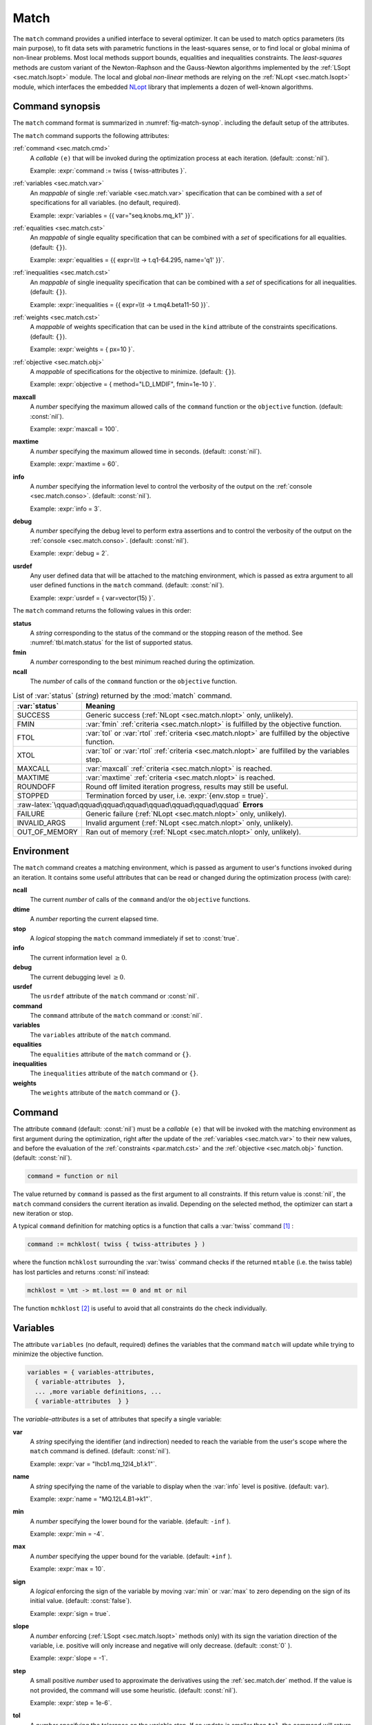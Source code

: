 .. role:: raw-latex(raw)
   :format: latex

Match
=====
.. _ch.cmd.match:

The :literal:`match` command provides a unified interface to several optimizer. It can be used to match optics parameters (its main purpose), to fit data sets with parametric functions in the least-squares sense, or to find local or global minima of non-linear problems. Most local methods support bounds, equalities and inequalities constraints. The *least-squares* methods are custom variant of the Newton-Raphson and the Gauss-Newton algorithms implemented by the :ref:`LSopt <sec.match.lsopt>` module. The local and global *non-linear* methods are relying on the :ref:`NLopt <sec.match.lsopt>` module, which interfaces the embedded `NLopt <https://nlopt.readthedocs.io/en/latest/>`_ library that implements a dozen of well-known algorithms.

Command synopsis
----------------
.. _sec.match.synop:


The :literal:`match` command format is summarized in :numref:`fig-match-synop`. including the default setup of the attributes.


.. code-block::
	:caption: Synopsis of the :literal:`match` command with default setup.
	:name: fig-match-synop

	status, fmin, ncall = match { 
		command		= function or nil, 
		variables 	= { variables-attributes, 
					{ variable-attributes }, 
					..., more variable definitions, ... 
					{ variable-attributes } }, 
		equalities 	= { constraints-attributes, 
					{ constraint-attributes }, 
					..., more equality definitions, ... 
					{ constraint-attributes } }, 
		inequalities 	= { constraints-attributes, 
					{ constraint-attributes }, 
					..., more inequality definitions,... 
					{ constraint-attributes } }, 
		weights 	= { weights-list }, 
		objective 	= {  objective-attributes }, 
		maxcall=nil,  	-- call limit 
		maxtime=nil,  	-- time limit 
		info=nil,  	-- information level (output on terminal) 
		debug=nil, 	-- debug information level (output on terminal) 
		usrdef=nil,  	-- user defined data attached to the environment 
	}


The :literal:`match` command supports the following attributes:

.. _match.attr:

:ref:`command <sec.match.cmd>`
	A *callable* :literal:`(e)` that will be invoked during the optimization process at each iteration. (default: :const:`nil`). 

	Example: :expr:`command := twiss { twiss-attributes }`.

:ref:`variables <sec.match.var>`
	An *mappable* of single :ref:`variable <sec.match.var>` specification that can be combined with a *set* of specifications for all variables. (no default, required). 

	Example: :expr:`variables = {{ var="seq.knobs.mq_k1" }}`.

:ref:`equalities <sec.match.cst>`
	An *mappable* of single equality specification that can be combined with a *set* of specifications for all equalities. (default: :literal:`{}`). 

	Example: :expr:`equalities = {{  expr=\\t -> t.q1-64.295, name='q1' }}`.

:ref:`inequalities <sec.match.cst>`
	An *mappable* of single inequality specification that can be combined with a *set* of specifications for all inequalities. (default: :literal:`{}`). 

	Example: :expr:`inequalities = {{  expr=\\t -> t.mq4.beta11-50 }}`.

:ref:`weights <sec.match.cst>`
	A *mappable* of weights specification that can be used in the :literal:`kind` attribute of the constraints specifications. (default: :literal:`{}`). 

	Example: :expr:`weights = { px=10 }`.

:ref:`objective <sec.match.obj>`
	A *mappable* of specifications for the objective to minimize. (default: :literal:`{}`). 

	Example: :expr:`objective = { method="LD_LMDIF", fmin=1e-10 }`.

**maxcall**
	A *number* specifying the maximum allowed calls of the :literal:`command` function or the :literal:`objective` function. (default: :const:`nil`).

	Example: :expr:`maxcall = 100`.

**maxtime**
	A *number* specifying the maximum allowed time in seconds. (default: :const:`nil`).

	Example: :expr:`maxtime = 60`.

**info**	
	A *number* specifying the information level to control the verbosity of the output on the :ref:`console <sec.match.conso>`. (default: :const:`nil`). 

 	Example: :expr:`info = 3`.

.. _match.debug:

**debug** 
	A *number* specifying the debug level to perform extra assertions and to control the verbosity of the output on the :ref:`console <sec.match.conso>`. (default: :const:`nil`). 

	Example: :expr:`debug = 2`.

**usrdef** 
	Any user defined data that will be attached to the matching environment, which is passed as extra argument to all user defined functions in the :literal:`match` command. (default: :const:`nil`). 

	Example: :expr:`usrdef = { var=vector(15) }`.


The :literal:`match` command returns the following values in this order:

**status**
	 A *string* corresponding to the status of the command or the stopping reason of the method. See :numref:`tbl.match.status` for the list of supported status.

**fmin**
	 A *number* corresponding to the best minimum reached during the optimization.

**ncall**
	 The *number* of calls of the :literal:`command` function or the :literal:`objective` function.

.. table:: List of :var:`status` (*string*) returned by the :mod:`match` command.
	:name: tbl.match.status
	:align: center
	
	+---------------+------------------------------------------------------------------------------------------------------+
	| :var:`status` | Meaning                                                                                              |
	+===============+======================================================================================================+
	| SUCCESS       | Generic success (:ref:`NLopt <sec.match.nlopt>` only, unlikely).                                     |
	+---------------+------------------------------------------------------------------------------------------------------+
	| FMIN          | :var:`fmin` :ref:`criteria <sec.match.nlopt>` is fulfilled by the objective function.                |
	+---------------+------------------------------------------------------------------------------------------------------+
	| FTOL          | :var:`tol` or :var:`rtol` :ref:`criteria <sec.match.nlopt>` are fulfilled by the objective function. |
	+---------------+------------------------------------------------------------------------------------------------------+
	| XTOL          | :var:`tol` or :var:`rtol` :ref:`criteria <sec.match.nlopt>` are fulfilled by the variables step.     |
	+---------------+------------------------------------------------------------------------------------------------------+
	| MAXCALL       | :var:`maxcall` :ref:`criteria <sec.match.nlopt>` is reached.                                         |
	+---------------+------------------------------------------------------------------------------------------------------+
	| MAXTIME       | :var:`maxtime` :ref:`criteria <sec.match.nlopt>` is reached.                                         |
	+---------------+------------------------------------------------------------------------------------------------------+
	| ROUNDOFF      | Round off limited iteration progress, results may still be useful.                                   |
	+---------------+------------------------------------------------------------------------------------------------------+
	| STOPPED       | Termination forced by user, i.e. :expr:`{env.stop = true}`\ .                                        |
	+---------------+------------------------------------------------------------------------------------------------------+
	|    :raw-latex:`\qquad\qquad\qquad\qquad\qquad\qquad\qquad\qquad`  **Errors**                                         |
	+---------------+------------------------------------------------------------------------------------------------------+
	| FAILURE       |   Generic failure (:ref:`NLopt <sec.match.nlopt>` only, unlikely).                                   |
	+---------------+------------------------------------------------------------------------------------------------------+
	| INVALID_ARGS  | Invalid argument (:ref:`NLopt <sec.match.nlopt>` only, unlikely).                                    |
	+---------------+------------------------------------------------------------------------------------------------------+
	| OUT_OF_MEMORY | Ran out of memory (:ref:`NLopt <sec.match.nlopt>` only, unlikely).                                   |
	+---------------+------------------------------------------------------------------------------------------------------+

Environment
-----------
.. _sec.match.env:

The :literal:`match` command creates a matching environment, which is passed as argument to user's functions invoked during an iteration. It contains some useful attributes that can be read or changed during the optimization process (with care):

**ncall**
	 The current *number* of calls of the :literal:`command` and/or the :literal:`objective` functions.
**dtime**
	 A *number* reporting the current elapsed time.
**stop**
	 A *logical* stopping the :literal:`match` command immediately if set to :const:`true`.
**info**
	 The current information level :math:`\geq 0`.
**debug**
	 The current debugging level :math:`\geq 0`.
**usrdef**
	 The :literal:`usrdef` attribute of the :literal:`match` command or :const:`nil`.
**command**
	 The :literal:`command` attribute of the :literal:`match` command or :const:`nil`.
**variables**
	 The :literal:`variables` attribute of the :literal:`match` command.
**equalities**
	 The :literal:`equalities` attribute of the :literal:`match` command or :literal:`{}`.
**inequalities**
	 The :literal:`inequalities` attribute of the :literal:`match` command or :literal:`{}`.
**weights**
	 The :literal:`weights` attribute of the :literal:`match` command or :literal:`{}`.


Command
-------
.. _sec.match.cmd:

The attribute :literal:`command` (default: :const:`nil`) must be a *callable* :literal:`(e)` that will be invoked with the matching environment as first argument during the optimization, right after the update of the :ref:`variables <sec.match.var>` to their new values, and before the evaluation of the :ref:`constraints <par.match.cst>` and the :ref:`objective <sec.match.obj>` function. (default: :const:`nil`).

.. code-block:: 

	command = function or nil

The value returned by :literal:`command` is passed as the first argument to all constraints. If this return value is :const:`nil`, the :literal:`match` command considers the current iteration as invalid. Depending on the selected method, the optimizer can start a new iteration or stop.

A typical :literal:`command` definition for matching optics is a function that calls a :var:`twiss` command [#f1]_ :

.. code-block::

	command := mchklost( twiss { twiss-attributes } )

where the function :literal:`mchklost` surrounding the :var:`twiss` command checks if the returned :literal:`mtable` (i.e. the twiss table) has lost particles and returns :const:`nil`\ instead:

.. code-block::

	mchklost = \mt -> mt.lost == 0 and mt or nil

The function :literal:`mchklost` [#f2]_ is useful to avoid that all constraints do the check individually.


Variables
---------
.. _sec.match.var:

The attribute :literal:`variables` (no default, required) defines the variables that the command :literal:`match` will update while trying to minimize the objective function.

.. code-block:: 

	variables = { variables-attributes, 
	  { variable-attributes  }, 
	  ... ,more variable definitions, ... 
	  { variable-attributes  } }

The *variable-attributes* is a set of attributes that specify a single variable:

.. _par.match.var:

**var**
	A *string* specifying the identifier (and indirection) needed to reach the variable from the user's scope where the :literal:`match` command is defined. (default: :const:`nil`). 

	Example: :expr:`var = "lhcb1.mq_12l4_b1.k1"`.

**name**
	A *string* specifying the name of the variable to display when the :var:`info` level is positive. (default: :literal:`var`). 

	Example: :expr:`name = "MQ.12L4.B1->k1"`.

**min**
	A *number* specifying the lower bound for the variable. (default: :literal:`-inf` ). 

	Example: :expr:`min = -4`.

**max**
	A *number* specifying the upper bound for the variable. (default: :literal:`+inf` ). 

	Example: :expr:`max = 10`.

**sign** 
	A *logical* enforcing the sign of the variable by moving :var:`min` or :var:`max` to zero depending on the sign of its initial value. (default: :const:`false`). 

	Example: :expr:`sign = true`.

**slope** 
	A *number* enforcing (:ref:`LSopt <sec.match.lsopt>` methods only) with its sign the variation direction of the variable, i.e. positive will only increase and negative will only decrease. (default: :const:`0` ). 

	Example: :expr:`slope = -1`.

**step** 
	A small positive *number* used to approximate the derivatives using the :ref:`sec.match.der` method. If the value is not provided, the command will use some heuristic. (default: :const:`nil`). 

	Example: :expr:`step = 1e-6`.

**tol** 
	A *number* specifying the tolerance on the variable step. If an update is smaller than :literal:`tol`, the command will return the status :literal:`"XTOL"`. (default: :const:`0`). 

	Example: :expr:`tol = 1e-8`.

**get** 
	A *callable* :literal:`(e)` returning the variable value as a *number*, optionally using the matching environment passed as first argument. This attribute is required if the variable is *local* or an *upvalue* to avoid a significant slowdown of the code. (default: :const:`nil`). 

	Example: :expr:`get := lhcb1.mq_12l4_b1.k1`.

**set** 
	A *callable* :literal:`(v, e)` updating the variable value with the *number* passed as first argument, optionally using the matching environment passed as second argument.This attribute is required if the variable is *local* or an *upvalue* to avoid a significant slowdown of the code. (default: :const:`nil`). 

	Example: :expr:`set = \\v,e => lhcb1.mqxa_1l5.k1 = v*e.usrdef.xon end`.


The *variables-attributes* is a set of attributes that specify all variables together, but with a lower precedence than the single variable specification of the same name unless otherwise specified:

**min**
	 Idem :ref:`variable-attributes <par.match.var>`, but for all variables with no local override.

**max**
	 Idem :ref:`variable-attributes <par.match.var>`, but for all variables with no local override.

**sign**
	 Idem :ref:`variable-attributes <par.match.var>`, but for all variables with no local override.

**slope**
	 Idem :ref:`variable-attributes <par.match.var>`, but for all variables with no local override.

**step**
	 Idem :ref:`variable-attributes <par.match.var>`, but for all variables with no local override.

**tol**
	 Idem :ref:`variable-attributes <par.match.var>`, but for all variables with no local override.

**rtol** 
	A *number* specifying the relative tolerance on all variable steps. If an update is smaller than :literal:`rtol` relative to its variable value, the command will return the status :literal:`"XTOL"`\ . (default: :const:`eps`). 

	Example: :expr:`tol = 1e-8`.

**nvar**
	A *number* specifying the number of variables of the problem. It is useful when the problem is made abstract with functions and it is not possible to deduce this count from single variable definitions, or one needs to override it. (default: :const:`nil`). 

 	Example: :expr:`nvar = 15`.

**get**
	A *callable* :literal:`(x, e)` updating a *vector* passed as first argument with the values of all variables, optionally using the matching environment passed as second argument. This attribute supersedes all single variable :literal:`get` and may be useful when it is better to read all the variables together, or when they are all *local*\ s or *upvalue*\ s. (default: :const:`nil`). 

	Example: :expr:`get = \\x,e -> e.usrdef.var:copy(x)`.

**set**
	A *callable* :literal:`(x, e)` updating all the variables with the values passed as first argument in a *vector*, optionally using the matching environment passed as second argument. This attribute supersedes all single variable :literal:`set` and may be useful when it is better to update all the variables together, or when they are all *local*\ s or *upvalue*\ s.(default: :const:`nil`). 

	Example: :expr:`set = \\x,e -> x:copy(e.usrdef.var)`.

**nowarn**
	A *logical* disabling a warning emitted when the definition of :literal:`get` and :literal:`set` are advised but not defined. It is safe to not define :literal:`get` and :literal:`set` in such case, but it will significantly slowdown the code. (default: :const:`nil`). 

	Example: :expr:`nowarn = true`.

.. _sec.match.cst:

Constraints
-----------

The attributes :literal:`equalities` (default: :literal:`{}`) and :literal:`inequalities` (default: :literal:`{}`) define the constraints that the command :literal:`match` will try to satisfy while minimizing the objective function. Equalities and inequalities are considered differently when calculating the :ref:`penalty function <sec.match.fun>`.

.. code-block:: 


	equalities = { constraints-attributes,
			{ constraint-attributes } , 
			... more equality definitions ... 
			{ constraint-attributes } },

	inequalities = { constraints-attributes,
			{ constraint-attributes } , 
			... more inequality definitions ... 
			{ constraint-attributes } },

	weights = { weights-list },

.. _par.match.cst:

The *constraint-attributes* is a set of attributes that specify a single constraint, either an *equality* or an *inequality*:

	**expr** 
		A *callable* :literal:`(r, e)` returning the constraint value as a *number*, optionally using the result of :literal:`command` passed as first argument, and the matching environment passed as second argument. (default: :const:`nil`)

		Example: :expr:`expr = \\t -> t.IP8.beta11-beta_ip8`.

	**name**
	 	A *string* specifying the name of the constraint to display when the :literal:`info` level is positive. (default: :const:`nil`). 

		Example: :expr:`name = "betx@IP8"`.

	**kind** 	
		A *string* specifying the kind to refer to for the weight of the constraint, taken either in the user-defined or in the default :ref:`weights-list<par.match.wght>`\ . (default: :const:`nil`). 

		Example: :expr:`kind = "dq1"`.

	**weight**
		A *number* used to override the weight of the constraint. (default: :const:`nil`). 

		Example: :expr:`weight = 100`.

	**tol** 
		A *number* specifying the tolerance to apply on the constraint when checking for its fulfillment. (default: :const:`1e-8` ). 

		Example: :expr:`tol = 1e-6`.


The *constraints-attributes* is a set of attributes that specify all equalities or inequalities constraints together, but with a lower precedence than the single constraint specification of the same name unless otherwise specified:

	**tol**
		Idem :ref:`constraint-attributes <par.match.cst>`, but for all constraints with no local override.

	**nequ**
		A *number* specifying the number of equations (i.e. number of equalities or inequalities) of the problem. It is useful when the problem is made abstract with functions and it is not possible to deduce this count from single constraint definitions, or one needs to override it. (default: :const:`nil`). 

		Example: :expr:`nequ = 15`.

	**exec**
		A *callable* :literal:`(x, c, cjac)` updating a *vector* passed as second argument with the values of all constraints, and updating an optional *matrix* passed as third argument with the Jacobian of all constraints (if not :const:`nil`), using the variables values passed in a *vector* as first argument. This attribute supersedes all constraints :literal:`expr` and may be useful when it is better to update all the constraints together. (default: :const:`nil`). 

		Example: :expr:`exec = myinequ`, where (:literal:`nvar=2` and :literal:`nequ=2`)

.. code::

		local function myinequ (x, c, cjac) 
	  		c:fill { 8*x[1]^3 - x[2] ; (1 - x[1])^3 - x[2] } 
		 	if cjac then -- fill [2x2] matrix if present 
				cjac:fill { 24*x[1]^2, - 1 ; - 3*(1 - x[1])^2, - 1 }
	  		end
		end

\
	**disp** 
		A *logical* disabling the display of the equalities in the summary if it is explicitly set to :const:`false`. This is useful for fitting data where equalities are used to compute the residuals. (default: :const:`nil`). 

		Example: :expr:`disp = false`.

.. _par.match.wght:

The *weights-list* is a set of attributes that specify weights for kinds used by constraints. It allows to override the default weights of the supported kinds summarized in :numref:`tbl.match.wght`, or to extend this list with new kinds and weights. The default weight for any undefined :literal:`kind` is :const:`1`. 
Example: :expr:`weights = { q1=100, q2=100, mykind=3 }`.

.. table:: List of supported kinds (*string*) and their default weights (*number*).
	:name: tbl.match.wght
	:align: center

	+---------------+-------------+-------------+-------------+-------------+-------------+----------------+
	|Name           |Weight       |Name         |Weight       |Name         |Weight       |Generic name    |	
	+===============+=============+=============+=============+=============+=============+================+
	|:var:`x`       |:const:`10`  |:var:`y`     |:const:`10`  |:var:`t`     |:const:`10`  |                |   
	+---------------+-------------+-------------+-------------+-------------+-------------+----------------+
	|:var:`px`      |:const:`100` |:var:`py`    |:const:`100` |:var:`pt`    |:const:`100` |                |   
	+---------------+-------------+-------------+-------------+-------------+-------------+----------------+
	|:var:`dx`      |:const:`10`  |:var:`dy`    |:const:`10`  |:var:`dt`    |:const:`10`  |:var:`d`        |   
	+---------------+-------------+-------------+-------------+-------------+-------------+----------------+
	|:var:`dpx`     |:const:`100` |:var:`dpy`   |:const:`100` |:var:`dpt`   |:const:`100` |:var:`dp`       |   
	+---------------+-------------+-------------+-------------+-------------+-------------+----------------+
	|:var:`ddx`     |:const:`10`  |:var:`ddy`   |:const:`10`  |:var:`ddt`   |:const:`10`  |:var:`dd`       |   
	+---------------+-------------+-------------+-------------+-------------+-------------+----------------+
	|:var:`ddpx`    |:const:`100` |:var:`ddpy`  |:const:`100` |:var:`ddpt`  |:const:`100` |:var:`ddp`      |   
	+---------------+-------------+-------------+-------------+-------------+-------------+----------------+
	|:var:`wx`      |:const:`1`   |:var:`wy`    |:const:`1`   |:var:`wz`    |:const:`1`   |:var:`w`        |   
	+---------------+-------------+-------------+-------------+-------------+-------------+----------------+
	|:var:`phix`    |:const:`1`   |:var:`phiy`  |:const:`1`   |:var:`phiz`  |:const:`1`   |:var:`phi`      |   
	+---------------+-------------+-------------+-------------+-------------+-------------+----------------+
	|:var:`betx`    |:const:`1`   |:var:`bety`  |:const:`1`   |:var:`betz`  |:const:`1`   |:var:`beta`     |   
	+---------------+-------------+-------------+-------------+-------------+-------------+----------------+
	|:var:`alfx`    |:const:`10`  |:var:`alfy`  |:const:`10`  |:var:`alfz`  |:const:`10`  |:var:`alfa`     |   
	+---------------+-------------+-------------+-------------+-------------+-------------+----------------+
	|:var:`mux`     |:const:`10`  |:var:`muy`   |:const:`10`  |:var:`muz`   |:const:`10`  |:var:`mu`       |   
	+---------------+-------------+-------------+-------------+-------------+-------------+----------------+
	|:var:`beta1`   |:const:`1`   |:var:`beta2` |:const:`1`   |:var:`beta3` |:const:`1`   |:var:`beta`     |   
	+---------------+-------------+-------------+-------------+-------------+-------------+----------------+
	|:var:`alfa1`   |:const:`10`  |:var:`alfa2` |:const:`10`  |:var:`alfa3` |:const:`10`  |:var:`alfa`     |   
	+---------------+-------------+-------------+-------------+-------------+-------------+----------------+
	|:var:`mu1`     |:const:`10`  |:var:`mu2`   |:const:`10`  |:var:`mu3`   |:const:`10`  |:var:`mu`       |   
	+---------------+-------------+-------------+-------------+-------------+-------------+----------------+
	|:var:`q1`      |:const:`10`  |:var:`q2`    |:const:`10`  |:var:`q3`    |:const:`10`  |:var:`q`        |   
	+---------------+-------------+-------------+-------------+-------------+-------------+----------------+
	|:var:`dq1`     |:const:`1`   |:var:`dq2`   |:const:`1`   |:var:`dq3`   |:const:`1`   |:var:`dq`       |   
	+---------------+-------------+-------------+-------------+-------------+-------------+----------------+
.. _sec.match.obj:

Objective
---------

The attribute :literal:`objective` (default: :literal:`{}`) defines the objective that the command :literal:`match` will try to minimize.

.. code-block::

	objective = { objective-attributes },

.. _par.match.obj:

The *objective-attributes* is a set of attributes that specify the objective to fulfill:

	**method** 
		A *string* specifying the algorithm to use for solving the problem, see :numref:`tbl.match.mthd`, :numref:`tbl.match.lmthd` and :numref:`tbl.match.gmthd`. (default: :literal:`"LN_COBYLA"` if :literal:`objective.exec` is defined, :literal:`"LD_JACOBIAN"` otherwise). 

		Example: :expr:`method = "LD_LMDIF"`.

	**submethod** 
		A *string* specifying the algorithm from NLopt module to use for solving the problem locally when the method is an augmented algorithm, see :numref:`tbl.match.lmthd` and :numref:`tbl.match.gmthd` (default: :literal:`"LN_COBYLA"`). 

		Example: :expr:`method = "AUGLAG", submethod = "LD_SLSQP"`.

	**fmin** 
		A *number* corresponding to the minimum to reach during the optimization. For least squares problems, it corresponds to the tolerance on the :ref:`penalty function <sec.match.fun>`. If an iteration finds a value smaller than :literal:`fmin` and all the constraints are fulfilled, the command will return the status :literal:`"FMIN"` . (default: :const:`nil`). 

		Example: :expr:`fmin = 1e-12`.

	**tol** 
		A *number* specifying the tolerance on the objective function step. If an update is smaller than :literal:`tol`, the command will return the status :literal:`"FTOL"`. (default: :const:`0`). 

		Example: :expr:`tol = 1e-10`.

	**rtol** 
		A *number* specifying the relative tolerance on the objective function step. If an update is smaller than :literal:`rtol` relative to its step value, the command will return the status :literal:`"FTOL"` (default: :const:`0`). 

		Example: :expr:`tol = 1e-8`.

	**bstra** 
		A *number* specifying the strategy to select the *best case* of the :ref:`objective <sec.match.fun>` function. (default: :const:`nil`). 

		Example: :expr:`bstra = 0`. [#f3]_

	**broyden** 
		A *logical* allowing the Jacobian approximation by finite difference to update its columns with a *Broyden's rank one* estimates when the step of the corresponding variable is almost collinear with the variables step vector. This option may save some expensive calls to :literal:`command`, e.g. save Twiss calculations, when it does not degrade the rate of convergence of the selected method. (default: :const:`nil`).

		Example: :expr:`broyden = true`.

	**reset** 
		A *logical* specifying to the :literal:`match` command to restore the initial state of the variables before returning. This is useful to attempt an optimization without changing the state of the variables. Note that if any function amongst :literal:`command`, variables :literal:`get` and :literal:`set`, constraints :literal:`expr` or :literal:`exec`, or objective :literal:`exec` have side effects on the environment, these will be persistent. (default: :const:`nil`). 

		Example: :expr:`reset = true`.

	**exec** 
		A *callable* :literal:`(x, fgrd)` returning the value of the objective function as a *number*, and updating a *vector* passed as second argument with its gradient, using the variables values passed in a *vector* as first argument. (default: :const:`nil`). 

		Example: :expr:`exec = myfun`, where (:literal:`nvar=2`)
	
.. code-block::

		local function myfun(x, fgrd) 
			if fgrd then -- fill [2x1] vector if present
				fgrd:fill { 0, 0.5/sqrt(x[2]) }
		 	end
			return sqrt(x[2])

		end

\

	**grad** 
		A *logical* enabling (:const:`true`) or disabling (:const:`false`) the approximation by finite difference of the gradient of the objective function or the Jacobian of the constraints. A :const:`nil` value will be converted to :const:`true` if no :literal:`exec` function is defined and the selected :literal:`method` requires derivatives (:literal:`D`), otherwise it will be converted to :const:`false`. (default: :const:`nil`). 

		Example: :expr:`grad = false`.

	**bisec**
		A *number* specifying (:ref:`LSopt <sec.match.lsopt>` methods only) the maximum number of attempt to minimize an increasing objective function by reducing the variables steps by half, i.e. that is a :ref:`line search <ref.algo.linesearch>` using :math:`\alpha=0.5^k` where :math:`k=0..\text{bisec}`. (default: :literal:`3` if :attr:`objective.exec` is undefined, :const:`0` otherwise).

		Example: :expr:`bisec = 9`.

	**rcond** 
		A *number* specifying ( :ref:`LSopt <sec.match.lsopt>` methods only) how to determine the effective rank of the Jacobian while solving the least squares system (see :literal:`ssolve` from the :doc:`Linear Algebra <mad_mod_linalg>` module). This attribute can be updated between iterations, e.g. through :literal:`env.objective.rcond`. (default: :literal:`eps` ). 

		Example: :expr:`rcond = 1e-14`.

	**jtol**
		A *number* specifying (:ref:`LSopt <sec.match.lsopt>` methods only) the tolerance on the norm of the Jacobian rows to reject useless constraints. This attribute can be updated between iterations, e.g. through :literal:`env.objective.jtol`. (default: :literal:`eps`). 

		Example: :expr:`tol = 1e-14`.

	**jiter**
		A *number* specifying (:ref:`LSopt <sec.match.lsopt>` methods only) the maximum allowed attempts to solve the least squares system when variables are rejected, e.g. wrong slope or out-of-bound values. (default: :const:`10`). 

		Example: :expr:`jiter = 15`.

	**jstra**
		A *number* specifying (:ref:`LSopt <sec.match.lsopt>` methods only) the strategy to use for reducing the variables of the least squares system. (default: :const:`1`). 

		Example: :expr:`jstra = 3`. [#f4]_


======== ========================================================================= 
jstra    Strategy for reducing variables of least squares system.                 
======== ========================================================================= 
0        no variables reduction, constraints reduction is still active.           
1        reduce system variables for bad slopes and out-of-bound values.          
2        idem 1, but bad slopes reinitialize variables to their original state.   
3        idem 2, but strategy switches definitely to 0 if :literal:`jiter` is reached.  
======== ========================================================================= 

.. _sec.match.algo:

Algorithms
----------

The :literal:`match` command supports local and global optimization algorithms through the :literal:`method` attribute, as well as combinations of them with the :literal:`submethod` attribute (see :ref:`objective<sec.match.obj>`). The method should be selected according to the kind of problem that will add a prefix to the method name: local (:literal:`L`) or global (:literal:`G`), with (:literal:`D`) or without (:literal:`N`) derivatives, and least squares or nonlinear function minimization. When the method requires the derivatives (:literal:`D`) and no :literal:`objective.exec` function is defined or the attribute :literal:`grad` is set to :const:`false`, the :literal:`match` command will approximate the derivatives, i.e. gradient and Jacobian, by the finite difference method (see :ref:`derivatives <sec.match.der>`).

Most global optimization algorithms explore the variables domain with methods belonging to stochastic sampling, deterministic scanning, and splitting strategies, or a mix of them. Hence, all global methods require *boundaries* to define the searching region, which may or may not be internally scaled to a hypercube. Some global methods allow to specify with the :literal:`submethod` attribute, the local method to use for searching local minima. If this is not the case, it is wise to refine the global solution with a local method afterward, as global methods put more effort on finding global solutions than precise local minima. The global (:literal:`G`) optimization algorithms, with (:literal:`D`) or without (:literal:`N`) derivatives, are listed in :numref:`tbl.match.gmthd`.

.. _ref.iteration.step:

.. _ref.algo.linesearch:

Most local optimization algorithms with derivatives are variants of the Newton iterative method suitable for finding local minima of nonlinear vector-valued function :math:`\vec{f}(\vec{x})`, i.e. searching for stationary points. The iteration steps :math:`\vec{h}` are given by the minimization :math:`\vec{h}=-\alpha(\nabla^2\vec{f})^{-1}\nabla\vec{f}`, coming from the local approximation of the function at the point :math:`\vec{x}+\vec{h}` by its Taylor series truncated at second order :math:`\vec{f}(\vec{x}+\vec{h})\approx \vec{f}(\vec{x})+\vec{h}^T\nabla\vec{f}(\vec{x})+\frac{1}{2}\vec{h}^T\nabla^2\vec{f}(\vec{x})\vec{h}`,
and solved for :math:`\nabla_{\vec{h}}\vec{f}=0`. The factor :math:`\alpha>0` is part of the line search strategy , which is sometimes replaced or combined with a trusted region strategy like in the Leverberg-Marquardt algorithm. The local (:literal:`L`) optimization algorithms, with (:literal:`D`) or without (:literal:`N`) derivatives, are listed in :numref:`tbl.match.mthd` for least squares methods and in :numref:`tbl.match.lmthd` for non-linear methods, and can be grouped by family of algorithms:

**Newton**
	An iterative method to solve nonlinear systems that uses iteration step given by the minimization :math:`\vec{h}=-\alpha(\nabla^2\vec{f})^{-1}\nabla\vec{f}`.

**Newton-Raphson**
	An iterative method to solve nonlinear systems that uses iteration step given by the minimization :math:`\vec{h}=-\alpha(\nabla\vec{f})^{-1}\vec{f}`.

**Gradient-Descent**
	An iterative method to solve nonlinear systems that uses iteration step given by :math:`\vec{h}=-\alpha\nabla\vec{f}`.

**Quasi-Newton**
	A variant of the Newton method that uses BFGS approximation of the Hessian :math:`\nabla^2\vec{f}` or its inverse :math:`(\nabla^2\vec{f})^{-1}`, based on values from past iterations.

**Gauss-Newton** 
	A variant of the Newton method for *least-squares* problems that uses iteration step given by the minimization :math:`\vec{h}=-\alpha(\nabla\vec{f}^T\nabla\vec{f})^{-1}(\nabla\vec{f}^T\vec{f})`, where the Hessian :math:`\nabla^2\vec{f}` is approximated by :math:`\nabla\vec{f}^T\nabla\vec{f}` with :math:`\nabla\vec{f}` being the Jacobian of the residuals :math:`\vec{f}`.

**Levenberg-Marquardt**
	A hybrid G-N and G-D method for *least-squares* problems that uses iteration step given by the minimization :math:`\vec{h}=-\alpha(\nabla\vec{f}^T\nabla\vec{f}+\mu\vec{D})^{-1}(\nabla\vec{f}^T\vec{f})`, where `\mu>0` is the damping term selecting the method G-N (small :math:`\mu`) or G-D (large :math:`\mu`), and :math:`\vec{D}=\mathrm{diag}(\nabla\vec{f}^T\nabla\vec{f})`.

**Simplex**
	A linear programming method (simplex method) working without using any derivatives.

**Nelder-Mead**
	A nonlinear programming method (downhill simplex method) working without using any derivatives.

**Principal-Axis**
	An adaptive coordinate descent method working without using any derivatives, selecting the descent direction from the Principal Component Analysis.

Stopping criteria
"""""""""""""""""
.. _sec.match.stop:

The :literal:`match` command will stop the iteration of the algorithm and return one of the following :literal:`status` if the corresponding criteria, *checked in this order*, is fulfilled (see also :numref:`tbl.match.status`):

	:literal:`STOPPED` 
		Check :literal:`env.stop == true`, i.e. termination forced by a user-defined function.

	:literal:`FMIN`
		Check :math:`f\leq f_{\min}` if :math:`c_{\text{fail}} = 0` or :literal:`bstra == 0`, where :math:`f` is the current value of the objective function, and :math:`c_{\text{fail}}` is the number of failed constraints (i.e. feasible point).

	:literal:`FTOL` 
		Check :math:`|\Delta f| \leq f_{\text{tol}}` or :math:`|\Delta f| \leq f_{\text{rtol}}\,|f|` if :math:`c_{\text{fail}} = 0`, where :math:`f` and :math:`\Delta f` are the current value and step of the objective function, and :math:`c_{\text{fail}}` the number of failed constraints (i.e. feasible point).

	:literal:`XTOL`
		Check :math:`\max (|\Delta \vec{x}|-\vec{x}_{\text{tol}}) \leq 0` or :math:`\max (|\Delta \vec{x}|-\vec{x}_{\text{rtol}}\circ|\vec{x}|) \leq 0`, where :math:`\vec{x}` and :math:`\Delta\vec{x}` are the current values and steps of the variables. Note that these criteria are checked even for non feasible points, i.e. :math:`c_{\text{fail}} > 0`, as the algorithm can be trapped in a local minima that does not satisfy the constraints.

	:literal:`ROUNDOFF`
		Check :math:`\max (|\Delta \vec{x}|-\varepsilon\,|\vec{x}|) \leq 0` if :math:`\vec{x}_{\text{rtol}} < \varepsilon`, where :math:`\vec{x}` and :math:`\Delta\vec{x}` are the current values and steps of the variables. The :ref:`LSopt <sec.match.lsopt>` module returns also this status if the Jacobian is full of zeros, which is :literal:`jtol` dependent during its :literal:`jstra` reductions.

	:literal:`MAXCALL`
		Check :literal:`env.ncall >= maxcall` if :literal:`maxcall > 0`.

	:literal:`MAXTIME`
		Check :literal:`env.dtime >= maxtime` if :literal:`maxtime > 0`.

.. _sec.match.fun:

Objective function
""""""""""""""""""

The objective function is the key point of the :literal:`match` command, specially when tolerances are applied to it or to the constraints, or the best case strategy is changed. It is evaluated as follows:

#. Update user's :literal:`variables` with the *vector* :math:`\vec{x}`.

#. Evaluate the *callable* :literal:`command` if defined and pass its value to the constraints.

#. Evaluate the *callable* :literal:`objective.exec` if defined and save its value :math:`f`.

#. Evaluate the *callable* :literal:`equalities.exec` if defined, otherwise evaluate all the functions :literal:`equalities[].expr(cmd,env)`, and use the result to fill the *vector* :math:`\vec{c}^{=}`.

#. Evaluate the *callable* :literal:`inequalities.exec` if defined, otherwise evaluate all the functions :literal:`inequalities[].expr(cmd,env)` and use the result to fill the *vector* :math:`\vec{c}^{\leq}`.

#. Count the number of invalid constraints :math:`c_{\text{fail}} = \text{card}\{ |\vec{c}^{=}| > \vec{c}^{=}_{\text{tol}}\} + \text{card}\{ \vec{c}^{\leq} > \vec{c}^{\leq}_{\text{tol}}\}`.

#. Calculate the *penalty* :math:`p = \|\vec{c}\|/\|\vec{w}\|`, where :math:`\vec{c} = \vec{w}\circ \genfrac[]{0pt}{1}{\vec{c}^{=}}{\vec{c}^{\leq}}` and :math:`\vec{w}` is the weights *vector* of the constraints. Set :math:`f=p` if the *callable* :literal:`objective.exec` is undefined. [#f5]_

#. Save the current iteration state as the best state depending on the strategy :literal:`bstra`. The default :literal:`bstra=nil` corresponds to the last strategy

+-------+--------------------------------------------------------------------------------------------------------------------------------------------------------------------------------------------------------+
| bstra | Strategy for selecting the best case of the objective function.                                                                                                                                        |
+=======+========================================================================================================================================================================================================+
| 0     | :math:`f < f^{\text{best}}_{\text{min}}` , no feasible point check.                                                                                                                                    |
+-------+--------------------------------------------------------------------------------------------------------------------------------------------------------------------------------------------------------+
| 1     | :math:`c_{\text{fail}} \leq c^{\text{best}}_{\text{fail}}` and :math:`f < f^{\text{best}}_{\text{min}}` , improve both feasible point and objective.                                                   |
+-------+--------------------------------------------------------------------------------------------------------------------------------------------------------------------------------------------------------+
| \-    | :math:`c_{\text{fail}} < c^{\text{best}}_{\text{fail}}` or :math:`c_{\text{fail}} = c^{\text{best}}_{\text{fail}}` and :math:`f < f^{\text{best}}_{\text{min}}`, improve feasible point or objective.  |
+-------+--------------------------------------------------------------------------------------------------------------------------------------------------------------------------------------------------------+

.. _sec.match.der:

Derivatives
"""""""""""

The derivatives are approximated by the finite difference methods when the selected algorithm requires them (:literal:`D`) and the function :literal:`objective.exec` is undefined or the attribute :literal:`grad=false`. The difficulty of the finite difference methods is to choose the small step :math:`h` for the difference. The :literal:`match` command uses the *forward difference method* with a step :math:`h = 10^{-4}\,\|\vec{h}\|`, where :math:`\vec{h}` is the last :ref:`iteration steps <ref.iteration.step>`, unless it is overridden by the user with the variable attribute :literal:`step`. In order to avoid zero step size, which would be problematic for the calculation of the Jacobian, the choice of :math:`h` is a bit more subtle:


.. math:: 

    \frac{\partial f_j}{\partial x_i} \approx \frac{f_j(\vec{x}+h\vec{e_i}) - f_j(\vec{x})}{h}\quad ; \quad
    h =     
    \begin{cases}
    10^{-4}\,\|\vec{h}\| & \text{if } \|\vec{h}\| \not= 0 \\
    10^{-8}\,\|\vec{x}\| & \text{if } \|\vec{h}\| = 0 \text{ and }  \|\vec{x}\| \not= 0 \\
    10^{-10} & \text{otherwise.}
    \end{cases}


Hence the approximation of the Jacobian will need an extra evaluation of the objective function per variable. If this evaluation has an heavy cost, e.g. like a :var:`twiss` command, it is possible to approximate the Jacobian evolution by a Broyden's rank-1 update with the :literal:`broyden` attribute:

.. math:: 
    \vec{J}_{k+1} = \vec{J}_{k} + \frac{\vec{f}(\vec{x}_{k}+\vec{h}_k) - \vec{f}(\vec{x}_{k}) - \vec{J}_{k}\,\vec{h}_{k}}{\|\vec{h}_{k}\|^2}\,\vec{h}^T_k

The update of the :math:`i`-th column of the Jacobian by the Broyden approximation makes sense if the angle between :math:`\vec{h}` and :math:`\vec{e}_i` is small, that is when :math:`|\vec{h}^T\vec{e}_i| \geq \gamma\,\|\vec{h}\|`. The :literal:`match` command uses a rather pessimistic choice of :math:`\gamma = 0.8`, which gives good performance. Nevertheless, it is advised to always check if Broyden's update saves evaluations of the objective function for your study.

.. _sec.match.conso:

Console output
--------------

The verbosity of the output of the :literal:`match` command on the console (e.g. terminal) is controlled by the :literal:`info` level, where the level :literal:`info=0` means a completely silent command as usual. The first verbose level :literal:`info=1` displays the *final summary* at the end of the matching, as shown in :numref:`code.match.info1` and the next level :literal:`info=2` adds *intermediate summary* for each evaluation of the objective function, as shown in :numref:`code.match.info2`. The columns of these tables are self-explanatory, and the sign :literal:`>` on the right of the constraints marks those failing.

The bottom line of the *intermediate summary* displays in order:

	* the number of evaluation of the objective function so far,
	* the elapsed time in second (in square brackets) so far,
	* the current objective function value,
	* the current objective function step,
	* the current number of constraint that failed :math:`c_{\text{fail}}`.

The bottom line of the *final summary* displays the same information but for the best case found, as well as the final status returned by the :literal:`match` command. The number in square brackets right after :literal:`fbst` is the evaluation number of the best case.

The :ref:`LSopt <sec.match.lsopt>` module adds the sign :literal:`#` to mark the *adjusted* variables and the sign :literal:`*` to mark the *rejected* variables and constraints on the right of the *intermediate summary* tables to qualify the behavior of the constraints and the variables during the optimization process. If these signs appear in the *final summary* too, it means that they were always adjusted or rejected during the matching, which is useful to tune your study e.g. by removing the useless constraints.

.. _code.match.info1:

.. code-block:: console
	:caption: **Match command summary output (info=1).**

	Constraints                Type        Kind        Weight     Penalty Value
	-----------------------------------------------------------------------------
	1 IP8                      equality    beta        1          9.41469e-14
	2 IP8                      equality    beta        1          3.19744e-14
	3 IP8                      equality    alfa        10         0.00000e+00
	4 IP8                      equality    alfa        10         1.22125e-14
	5 IP8                      equality    dx          10         5.91628e-14
	6 IP8                      equality    dpx         100        1.26076e-13
	7 E.DS.R8.B1               equality    beta        1          7.41881e-10
	8 E.DS.R8.B1               equality    beta        1          1.00158e-09
	9 E.DS.R8.B1               equality    alfa        10         4.40514e-12
	10 E.DS.R8.B1              equality    alfa        10         2.23532e-11
	11 E.DS.R8.B1              equality    dx          10         7.08333e-12
	12 E.DS.R8.B1              equality    dpx         100        2.12877e-13
	13 E.DS.R8.B1              equality    mu1         10         2.09610e-12
	14 E.DS.R8.B1              equality    mu2         10         1.71063e-12

	Variables                  Final Value  Init. Value  Lower Limit  Upper Limit
	--------------------------------------------------------------------------------
	1 kq4.l8b1                -3.35728e-03 -4.31524e-03 -8.56571e-03  0.00000e+00
	2 kq5.l8b1                 4.93618e-03  5.28621e-03  0.00000e+00  8.56571e-03
	3 kq6.l8b1                -5.10313e-03 -5.10286e-03 -8.56571e-03  0.00000e+00
	4 kq7.l8b1                 8.05555e-03  8.25168e-03  0.00000e+00  8.56571e-03
	5 kq8.l8b1                -7.51668e-03 -5.85528e-03 -8.56571e-03  0.00000e+00
	6 kq9.l8b1                 7.44662e-03  7.07113e-03  0.00000e+00  8.56571e-03
	7 kq10.l8b1               -6.73001e-03 -6.39311e-03 -8.56571e-03  0.00000e+00
	8 kqtl11.l8b1              6.85635e-04  7.07398e-04  0.00000e+00  5.56771e-03
	9 kqt12.l8b1              -2.38722e-03 -3.08650e-03 -5.56771e-03  0.00000e+00
	10 kqt13.l8b1              5.55969e-03  3.78543e-03  0.00000e+00  5.56771e-03
	11 kq4.r8b1                4.23719e-03  4.39728e-03  0.00000e+00  8.56571e-03
	12 kq5.r8b1               -5.02348e-03 -4.21383e-03 -8.56571e-03  0.00000e+00
	13 kq6.r8b1                4.18341e-03  4.05914e-03  0.00000e+00  8.56571e-03
	14 kq7.r8b1               -5.48774e-03 -6.65981e-03 -8.56571e-03  0.00000e+00
	15 kq8.r8b1                5.88978e-03  6.92571e-03  0.00000e+00  8.56571e-03
	16 kq9.r8b1               -3.95756e-03 -7.46154e-03 -8.56571e-03  0.00000e+00
	17 kq10.r8b1               7.18012e-03  7.55573e-03  0.00000e+00  8.56571e-03
	18 kqtl11.r8b1            -3.99902e-03 -4.78966e-03 -5.56771e-03  0.00000e+00
	19 kqt12.r8b1             -1.95221e-05 -1.74210e-03 -5.56771e-03  0.00000e+00
	20 kqt13.r8b1             -2.04425e-03 -3.61438e-03 -5.56771e-03  0.00000e+00

	ncall=381 [4.1s], fbst[381]=8.80207e-12, fstp=-3.13047e-08, status=FMIN.

.. _code.match.info2:

.. code-block:: console
	:caption: **Match command intermediate output (info=2).**

	 Constraints                Type        Kind        Weight     Penalty Value
	-----------------------------------------------------------------------------
	1 IP8                      equality    beta        1          3.10118e+00 >
	2 IP8                      equality    beta        1          1.85265e+00 >
	3 IP8                      equality    alfa        10         9.77591e-01 >
	4 IP8                      equality    alfa        10         8.71014e-01 >
	5 IP8                      equality    dx          10         4.37803e-02 >
	6 IP8                      equality    dpx         100        4.59590e-03 >
	7 E.DS.R8.B1               equality    beta        1          9.32093e+01 >
	8 E.DS.R8.B1               equality    beta        1          7.60213e+01 >
	9 E.DS.R8.B1               equality    alfa        10         2.98722e+00 >
	10 E.DS.R8.B1              equality    alfa        10         1.04758e+00 >
	11 E.DS.R8.B1              equality    dx          10         7.37813e-02 >
	12 E.DS.R8.B1              equality    dpx         100        6.67388e-03 >
	13 E.DS.R8.B1              equality    mu1         10         7.91579e-02 >
	14 E.DS.R8.B1              equality    mu2         10         6.61916e-02 >

	Variables                  Curr. Value  Curr. Step   Lower Limit  Upper Limit
	--------------------------------------------------------------------------------
	1 kq4.l8b1                -3.36997e-03 -4.81424e-04 -8.56571e-03  0.00000e+00 #
	2 kq5.l8b1                 4.44028e-03  5.87400e-04  0.00000e+00  8.56571e-03
	3 kq6.l8b1                -4.60121e-03 -6.57316e-04 -8.56571e-03  0.00000e+00 #
	4 kq7.l8b1                 7.42273e-03  7.88826e-04  0.00000e+00  8.56571e-03
	5 kq8.l8b1                -7.39347e-03  0.00000e+00 -8.56571e-03  0.00000e+00 *
	6 kq9.l8b1                 7.09770e-03  2.58912e-04  0.00000e+00  8.56571e-03
	7 kq10.l8b1               -5.96101e-03 -8.51573e-04 -8.56571e-03  0.00000e+00 #
	8 kqtl11.l8b1              6.15659e-04  8.79512e-05  0.00000e+00  5.56771e-03 #
	9 kqt12.l8b1              -2.66538e-03  0.00000e+00 -5.56771e-03  0.00000e+00 *
	10 kqt13.l8b1              4.68776e-03  0.00000e+00  0.00000e+00  5.56771e-03 *
	11 kq4.r8b1                4.67515e-03 -5.55795e-04  0.00000e+00  8.56571e-03 #
	12 kq5.r8b1               -4.71987e-03  5.49407e-04 -8.56571e-03  0.00000e+00 #
	13 kq6.r8b1                4.68747e-03 -5.54035e-04  0.00000e+00  8.56571e-03 #
	14 kq7.r8b1               -5.35315e-03  4.58938e-04 -8.56571e-03  0.00000e+00 #
	15 kq8.r8b1                5.77068e-03  0.00000e+00  0.00000e+00  8.56571e-03 *
	16 kq9.r8b1               -4.97761e-03 -7.11087e-04 -8.56571e-03  0.00000e+00 #
	17 kq10.r8b1               6.90543e-03  4.33052e-04  0.00000e+00  8.56571e-03
	18 kqtl11.r8b1            -4.16758e-03 -5.95369e-04 -5.56771e-03  0.00000e+00 #
	19 kqt12.r8b1             -1.57183e-03  0.00000e+00 -5.56771e-03  0.00000e+00 *
	20 kqt13.r8b1             -2.57565e-03  0.00000e+00 -5.56771e-03  0.00000e+00 *

	ncall=211 [2.3s], fval=8.67502e-01, fstp=-2.79653e+00, ccnt=14.

.. _sec.match.mod:

Modules
-------

The :literal:`match` command can be extended easily with new optimizer either from external libraries or internal module, or both. The interface should be flexible and extensible enough to support new algorithms and new options with a minimal effort.

.. _sec.match.lsopt:

LSopt
"""""

The LSopt (Least Squares optimization) module implements custom variant of the Newton-Raphson and the Levenberg-Marquardt algorithms to solve least squares problems. Both support the options :literal:`rcond`, :literal:`bisec`, :literal:`jtol`, :literal:`jiter` and :literal:`jstra` described in the section :ref:`objective <sec.match.obj>`, with the same default values. :numref:`tbl.match.mthd` lists the names of the algorithms for the attribute :literal:`method`. These algorithms cannot be used with the attribute :literal:`submethod` for the augmented algorithms of the :ref:`NLopt <sec.match.nlopt>` module, which would not make sense as these methods support both equalities and inequalities.

.. table:: List of supported least squares methods (:ref:`LSopt <sec.match.lsopt>`).
	:name: tbl.match.mthd
	:align: center

	+---------------------+-----+-----+------------------------------------------+
	| Method              | Equ | Iqu | Description                              |
	+=====================+=====+=====+==========================================+
	|  :var:`LD_JACOBIAN` | y   | y   | Modified Newton-Raphson algorithm.       |
	+---------------------+-----+-----+------------------------------------------+
	| :var:`LD_LMDIF`     | y   | y   | Modified Levenberg-Marquardt algorithm.  |
	+---------------------+-----+-----+------------------------------------------+

.. _sec.match.nlopt:

NLopt
"""""

The NLopt (Non-Linear optimization) module provides a simple interface to the algorithms implemented in the embedded `NLopt <https://nlopt.readthedocs.io/en/latest/>`_ library. :numref:`tbl.match.lmthd` and :numref:`tbl.match.gmthd` list the names of the local and global algorithms respectively for the attribute :literal:`method`. The methods that do not support equalities (column Equ) or inequalities (column Iqu) can still be used with constraints by specifying them as the :literal:`submethod` of the AUGmented LAGrangian :literal:`method`. For details about these algorithms, please refer to the `Algorithms <https://nlopt.readthedocs.io/en/latest/NLopt_Algorithms/>`_ section of its `online documentation <https://nlopt.readthedocs.io/en/latest>`_.

.. table:: List of non-linear local methods (:ref:`NLopt <sec.match.nlopt>`)
	:name: tbl.match.lmthd
	:align: center

	+-------------------------------------------------+-----+-----+-------------------------------------------------------------------------------+
	| Method                                          | Equ | Iqu | Description                                                                   |
	+=================================================+=====+=====+===============================================================================+
	| *Local optimizers without derivative* (:var:`LN_`)                                                                                          |
	+-------------------------------------------------+-----+-----+-------------------------------------------------------------------------------+
	| :var:`LN_BOBYQA`                                | n   | n   | Bound-constrained Optimization BY Quadratic Approximations algorithm.         |
	+-------------------------------------------------+-----+-----+-------------------------------------------------------------------------------+
	| :var:`LN_COBYLA`                                | y   | y   | Bound Constrained Optimization BY Linear Approximations algorithm.            |
	+-------------------------------------------------+-----+-----+-------------------------------------------------------------------------------+
	| :var:`LN_NELDERMEAD`                            | n   | n   | Original Nelder-Mead algorithm.                                               |
	+-------------------------------------------------+-----+-----+-------------------------------------------------------------------------------+
	| :var:`LN_NEWUOA`                                | n   | n   | Older and less efficient :var:`LN_BOBYQA`.                                    |
	+-------------------------------------------------+-----+-----+-------------------------------------------------------------------------------+
	| :var:`LN_NEWUOA_BOUND`                          | n   | n   | Older and less efficient :var:`LN_BOBYQA` with bound constraints.             |
	+-------------------------------------------------+-----+-----+-------------------------------------------------------------------------------+
	| :var:`LN_PRAXIS`                                | n   | n   | PRincipal-AXIS algorithm.                                                     |
	+-------------------------------------------------+-----+-----+-------------------------------------------------------------------------------+
	| :var:`LN_SBPLX`                                 | n   | n   | Subplex algorithm, variant of Nelder-Mead.                                    |
	+-------------------------------------------------+-----+-----+-------------------------------------------------------------------------------+
	| *Local optimizers with derivative* (:var:`LD_`)                                                                                             |
	+-------------------------------------------------+-----+-----+-------------------------------------------------------------------------------+
	| :var:`LD_CCSAQ`                                 | n   | y   | Conservative Convex Separable Approximation with Quatratic penalty.           |
	+-------------------------------------------------+-----+-----+-------------------------------------------------------------------------------+
	| :var:`LD_LBFGS`                                 | n   | n   | BFGS algorithm with low memory footprint.                                     |
	+-------------------------------------------------+-----+-----+-------------------------------------------------------------------------------+
	| :var:`LD_LBFGS_NOCEDAL`                         | n   | n   | Variant from J. Nocedal of :var:`LD_LBFGS`.                                   |
	+-------------------------------------------------+-----+-----+-------------------------------------------------------------------------------+
	| :var:`LD_MMA`                                   | n   | y   | Method of Moving Asymptotes algorithm.                                        |
	+-------------------------------------------------+-----+-----+-------------------------------------------------------------------------------+
	| :var:`LD_SLSQP`                                 | y   | y   | Sequential Least-Squares Quadratic Programming algorithm.                     |
	+-------------------------------------------------+-----+-----+-------------------------------------------------------------------------------+
	| :var:`LD_TNEWTON`                               | n   | n   | Inexact Truncated Newton algorithm.                                           |
	+-------------------------------------------------+-----+-----+-------------------------------------------------------------------------------+
	| :var:`LD_TNEWTON_PRECOND`                       | n   | n   | Idem :var:`LD_TNEWTON` with preconditioning.                                  |
	+-------------------------------------------------+-----+-----+-------------------------------------------------------------------------------+
	| :var:`LD_TNEWTON_PRECOND_RESTART`               | n   | n   | Idem :var:`LD_TNEWTON` with preconditioning and steepest-descent restarting.  |
	+-------------------------------------------------+-----+-----+-------------------------------------------------------------------------------+
	| :var:`LD_TNEWTON_RESTART`                       | n   | n   | Idem :var:`LD_TNEWTON` with steepest-descent restarting.                      |
	+-------------------------------------------------+-----+-----+-------------------------------------------------------------------------------+
	| :var:`LD_VAR1`                                  | n   | n   | Shifted limited-memory VARiable-metric rank-1 algorithm.                      |
	+-------------------------------------------------+-----+-----+-------------------------------------------------------------------------------+
	| :var:`LD_VAR2`                                  | n   | n   | Shifted limited-memory VARiable-metric rank-2 algorithm.                      |
	+-------------------------------------------------+-----+-----+-------------------------------------------------------------------------------+


.. table:: List of supported non-linear global methods (:ref:`NLopt <sec.match.nlopt>`).
	:name: tbl.match.gmthd
	:align: center


	+---------------------------+-----+-----+----------------------------------------------------------------------------------------------------------------------------+
	| Method                    | Equ | Iqu | Description                                                                                                                |
	+===========================+=====+=====+============================================================================================================================+
	| *Global optimizers without derivative* (:var:`GN_`)                                                                                                                |
	+---------------------------+-----+-----+----------------------------------------------------------------------------------------------------------------------------+
	| :var:`GN_CRS2_LM`         | n   | n   | Variant of the Controlled Random Search algorithm with Local Mutation (mixed stochastic and genetic method).               |
	+---------------------------+-----+-----+----------------------------------------------------------------------------------------------------------------------------+
	| :var:`GN_DIRECT`          | n   | n   | DIviding RECTangles algorithm (deterministic method).                                                                      |
	+---------------------------+-----+-----+----------------------------------------------------------------------------------------------------------------------------+
	| :var:`GN_DIRECT_L`        | n   | n   | Idem :var:`GN_DIRECT` with locally biased optimization.                                                                    |
	+---------------------------+-----+-----+----------------------------------------------------------------------------------------------------------------------------+
	| :var:`GN_DIRECT_L_RAND`   | n   | n   | Idem :var:`GN_DIRECT_L` with some randomization in the selection of the dimension to reduce next.                          |
	+---------------------------+-----+-----+----------------------------------------------------------------------------------------------------------------------------+
	| :var:`GN_DIRECT*_NOSCAL`  | n   | n   | Variants of above :var:`GN_DIRECT*` without scaling the problem to a unit hypercube to preserve dimension weights.         |
	+---------------------------+-----+-----+----------------------------------------------------------------------------------------------------------------------------+
	| :var:`GN_ESCH`            | n   | n   | Modified Evolutionary algorithm (genetic method).                                                                          |
	+---------------------------+-----+-----+----------------------------------------------------------------------------------------------------------------------------+
	| :var:`GN_ISRES`           | y   | y   | Improved Stochastic Ranking Evolution Strategy algorithm (mixed genetic and variational method).                           |
	+---------------------------+-----+-----+----------------------------------------------------------------------------------------------------------------------------+
	| :var:`GN_MLSL`            | n   | n   | Multi-Level Single-Linkage algorithm (stochastic method).                                                                  |
	+---------------------------+-----+-----+----------------------------------------------------------------------------------------------------------------------------+
	| :var:`GN_MLSL_LDS`        | n   | n   | Idem :var:`GN_MLSL` with low-discrepancy scan sequence.                                                                    |
	+---------------------------+-----+-----+----------------------------------------------------------------------------------------------------------------------------+
	| *Global optimizers with derivative* (:var:`GD_`)                                                                                                                   | 
	+---------------------------+-----+-----+----------------------------------------------------------------------------------------------------------------------------+
	| :var:`GD_MLSL`            | n   | n   | Multi-Level Single-Linkage algorithm (stochastic method).                                                                  |
	+---------------------------+-----+-----+----------------------------------------------------------------------------------------------------------------------------+
	| :var:`GD_MLSL_LDS`        | n   | n   | Idem :var:`GL_MLSL` with low-discrepancy scan sequence.                                                                    |
	+---------------------------+-----+-----+----------------------------------------------------------------------------------------------------------------------------+
	| :var:`GD_STOGO`           | n   | n   | Branch-and-bound algorithm (deterministic method).                                                                         |
	+---------------------------+-----+-----+----------------------------------------------------------------------------------------------------------------------------+
	| :var:`GD_STOGO_RAND`      | n   | n   | Variant of :var:`GD_STOGO` (deterministic and stochastic method).                                                          |
	+---------------------------+-----+-----+----------------------------------------------------------------------------------------------------------------------------+
	| :var:`AUGLAG`             | y   | y   | Augmented Lagrangian algorithm, combines objective function and nonlinear constraints into a single "penalty" function.    |
	+---------------------------+-----+-----+----------------------------------------------------------------------------------------------------------------------------+
	| :var:`AUGLAG_EQ`          | y   | n   | Idem :var:`AUGLAG` but handles only equality constraints and pass inequality constraints to :var:`submethod`.              |
	+---------------------------+-----+-----+----------------------------------------------------------------------------------------------------------------------------+
	| :var:`G_MLSL`             | n   | n   | MLSL with user-specified local algorithm using :var:`submethod`.                                                           |
	+---------------------------+-----+-----+----------------------------------------------------------------------------------------------------------------------------+
	| :var:`G_MLSL_LDS`         | n   | n   | Idem :var:`G_MLSL` with low-discrepancy scan sequence.                                                                     |
	+---------------------------+-----+-----+----------------------------------------------------------------------------------------------------------------------------+
 
.. _sec.match.xmp:

Examples
--------

Matching tunes and chromaticity
"""""""""""""""""""""""""""""""

The following example below shows how to match the betatron tunes of the LHC beam 1 to :math:`q_1=64.295` and :math:`q_2=59.301` using the quadrupoles strengths :literal:`kqtf` and :literal:`kqtd`, followed by the matching of the chromaticities to :math:`dq_1=15` and :math:`dq_2=15` using the main sextupole strengths :literal:`ksf` and :literal:`ksd`.


.. code-block::

	local lhcb1 in MADX 
	local twiss, match in MAD 
	
	local status, fmin, ncall = match { 
	  command    := twiss { sequence=lhcb1, cofind=true, 
	                       method=4, observe=1 }, 
	  variables  = { rtol=1e-6, -- 1 ppm 
	                { var='MADX.kqtf_b1' }, 
	                { var='MADX.kqtd_b1' }}, 
	  equalities = {{ expr=\t -> t.q1- 64.295, name='q1' }, 
	                { expr=\t -> t.q2- 59.301, name='q2' }}, 
	  objective  = { fmin=1e-10, broyden=true }, 
	  maxcall=100, info=2 
	} 
	local status, fmin, ncall = match { 
	  command   := twiss { sequence=lhcb1, cofind=true, chrom=true, 
	                       method=4, observe=1 }, 
	  variables  = { rtol=1e-6, -- 1 ppm 
	                 { var='MADX.ksf_b1' }, 
	                 { var='MADX.ksd_b1' }}, 
	  equalities = {{ expr= \t -> t.dq1-15, name='dq1' }, 
	                { expr= \t -> t.dq2-15, name='dq2' }}, 
	  objective  = { fmin=1e-8, broyden=true }, 
	  maxcall=100, info=2 
	}

Matching interaction point
""""""""""""""""""""""""""

The following example hereafter shows how to squeeze the beam 1 of the LHC to :math:`\beta^*=\mathrm{beta_ip8}\times0.6^2`  at the IP8 while enforcing the required constraints at the interaction point and the final dispersion suppressor (i.e. at makers :literal:`"IP8"` and :literal:`"E.DS.R8.B1"`) in two iterations, using the 20 quadrupoles strengths from :literal:`kq4` to :literal:`kqt13` on left and right sides of the IP. The boundary conditions are specified by the beta0 blocks :literal:`bir8b1` for the initial conditions and :literal:`eir8b1` for the final conditions. The final summary and an instance of the intermediate summary of this :literal:`match` example are shown in :numref:`code.match.info1` and :ref:`code.match.info2`.

.. code-block::

	local SS, ES = "S.DS.L8.B1", "E.DS.R8.B1" 
	lhcb1.range = SS.."/"..ES 
	for n=1,2 do 
		 beta_ip8 = beta_ip8*0.6 
		 local status, fmin, ncall = match { 
			command := twiss { sequence=lhcb1, X0=bir8b1, method=4, observe=1 }, 
			variables = { sign=true, rtol=1e-8, -- 20 variables 
			 { var='MADX.kq4_l8b1', name='kq4.l8b1', min=-lim2, max=lim2 }, 
			 { var='MADX.kq5_l8b1', name='kq5.l8b1', min=-lim2, max=lim2 }, 
			 { var='MADX.kq6_l8b1', name='kq6.l8b1', min=-lim2, max=lim2 }, 
			 { var='MADX.kq7_l8b1', name='kq7.l8b1', min=-lim2, max=lim2 }, 
			 { var='MADX.kq8_l8b1', name='kq8.l8b1', min=-lim2, max=lim2 }, 
			 { var='MADX.kq9_l8b1', name='kq9.l8b1', min=-lim2, max=lim2 }, 
			 { var='MADX.kq10_l8b1', name='kq10.l8b1', min=-lim2, max=lim2 }, 
			 { var='MADX.kqtl11_l8b1', name='kqtl11.l8b1', min=-lim3, max=lim3 }, 
			 { var='MADX.kqt12_l8b1', name='kqt12.l8b1' , min=-lim3, max=lim3 }, 
			 { var='MADX.kqt13_l8b1', name='kqt13.l8b1', min=-lim3, max=lim3 }, 
			 { var='MADX.kq4_r8b1', name='kq4.r8b1', min=-lim2, max=lim2 }, 
			 { var='MADX.kq5_r8b1', name='kq5.r8b1', min=-lim2, max=lim2 }, 
			 { var='MADX.kq6_r8b1', name='kq6.r8b1', min=-lim2, max=lim2 }, 
			 { var='MADX.kq7_r8b1', name='kq7.r8b1', min=-lim2, max=lim2 }, 
			 { var='MADX.kq8_r8b1', name='kq8.r8b1', min=-lim2, max=lim2 }, 
			 { var='MADX.kq9_r8b1', name='kq9.r8b1', min=-lim2, max=lim2 }, 
			 { var='MADX.kq10_r8b1', name='kq10.r8b1', min=-lim2, max=lim2 }, 
			 { var='MADX.kqtl11_r8b1', name='kqtl11.r8b1', min=-lim3, max=lim3 }, 
			 { var='MADX.kqt12_r8b1', name='kqt12.r8b1', min=-lim3, max=lim3 }, 
			 { var='MADX.kqt13_r8b1', name='kqt13.r8b1', min=-lim3, max=lim3 }, 
			}, 
			equalities = { -- 14 equalities 
			 { expr=\t -> t.IP8.beta11-beta_ip8, kind='beta', name='IP8' }, 
			 { expr=\t -> t.IP8.beta22-beta_ip8, kind='beta', name='IP8' }, 
			 { expr=\t -> t.IP8.alfa11, kind='alfa', name='IP8' }, 
			 { expr=\t -> t.IP8.alfa22, kind='alfa', name='IP8' }, 
			 { expr=\t -> t.IP8.dx, kind='dx', name='IP8' }, 
			 { expr=\t -> t.IP8.dpx, kind='dpx', name='IP8' }, 
			 { expr=\t -> t[ES].beta11-eir8b1.beta11, kind='beta', name=ES }, 
			 { expr=\t -> t[ES].beta22-eir8b1.beta22, kind='beta', name=ES }, 
			 { expr=\t -> t[ES].alfa11-eir8b1.alfa11, kind='alfa', name=ES }, 
			 { expr=\t -> t[ES].alfa22-eir8b1.alfa22, kind='alfa', name=ES }, 
			 { expr=\t -> t[ES].dx-eir8b1.dx, kind='dx', name=ES }, 
			 { expr=\t -> t[ES].dpx-eir8b1.dpx, kind='dpx', name=ES }, 
			 { expr=\t -> t[ES].mu1-muxip8, kind='mu1', name=ES }, 
			 { expr=\t -> t[ES].mu2-muyip8, kind='mu2', name=ES }, 
			}, 
			objective = { fmin=1e-10, broyden=true }, 
			maxcall=1000, info=2 
		} 
		MADX.n, MADX.tar = n, fmin 

	end 

Fitting data
""""""""""""

The following example shows how to fit data with a non-linear model using the least squares methods. The "measurements" are generated by the data function:

.. math:: 

	d(x) = a \sin(x f_1) \cos(x f_2), \quad \text{with} \quad a=5, f1=3, f2=7, \text{ and } x\in[0,\pi).


The least squares minimization is performed by the small code below starting from the arbitrary values :math:`a=1`, :math:`f_1=1`, and :math:`f_2=1`. The :literal:`'LD_JACOBIAN'` 
methods finds the values :math:`a=5\pm 10^{-10}`, :math:`f_1=3\pm 10^{-11}`, and :math:`f_2=7\pm 10^{-11}` in :math:`2574` iterations and :math:`0.1`\,s. The :literal:`'LD_LMDIF'` method finds similar values in :math:`2539` iterations. The data and the model are plotted in the :numref:`fig.match.fit`.

.. _fig.match.fit:

.. figure:: fig/match-fitjac.png
	:align: center
	:width: 90%
	
	Fitting data using the Jacobian or Levenberg-Marquardt methods.}
	
.. code-block:: 

	local n, k, a, f1, f2 = 1000, pi/1000, 5, 3, 7 
	local d = vector(n):seq():map \i -> a*sin(i*k*f1)*cos(i*k*f2) -- data 
	if noise then d=d:map \x -> x+randtn(noise) end -- add noise if any 
	local m, p = vector(n), { a=1, f1=1, f2=1 } -- model parameters 
	local status, fmin, ncall = match { 
		 command	:= m:seq():map \i -> p.a*sin(i*k*p.f1)*cos(i*k*p.f2), 
		 variables 	= { { var='p.a' }, 
					{ var='p.f1' }, 
					{ var='p.f2' }, min=1, max=10 }, 
		 equalities 	= { { expr=\m -> ((d-m):norm()) } }, 
		 objective 	= { fmin=1e-9, bisec=noise and 5 }, 
		 maxcall=3000, info=1 
	}

The same least squares minimization can be achieved on noisy data by adding a gaussian RNG truncated at :math:`2\sigma` to the data generator, i.e.:literal:`noise=2`, and by increasing the attribute :literal:`bisec=5`. Of course, the penalty tolerance :literal:`fmin` must be moved to variables tolerance :literal:`tol` or :literal:`rtol`.
The :literal:`'LD_JACOBIAN'` methods finds the values :math:`a=4.98470, f_1=3.00369`, and :math:`f_2=6.99932` in :math:`704` iterations (:math:`404` for :literal:`'LD_LMDIF'`). The data and the model are plotted in :numref:`fig.match.fitnoise`.

.. _fig.match.fitnoise:

.. figure:: fig/match-fitjacnoise.png
	:align: center
	:width: 90%
	
	Fitting data with noise using Jacobian or Levenberg-Marquardt methods.
	
	
Fitting data with derivatives
"""""""""""""""""""""""""""""

The following example shows how to fit data with a non-linear model and its derivatives using the least squares methods. The least squares minimization is performed by the small code below starting from the arbitrary values :math:`v=0.9` and :math:`k=0.2`. The :literal:`'LD_JACOBIAN'` methods finds the values :math:`v=0.362\pm 10^{-3}` and :math:`k=0.556\pm 10^{-3}` in :math:`6` iterations. The :literal:`'LD_LMDIF'` method finds similar values in :math:`6` iterations too. The data (points) and the model (curve) are plotted in the :numref:`fig.match.fit2`, where the latter has been smoothed using cubic splines.

.. _fig.match.fit2:

.. figure:: fig/match-fit2jac.png
	:align: center
	:width: 90%

	Fitting data with derivatives using the Jacobian or Levenberg-Marquardt methods.

.. code-block:: 

	local x = vector{0.038, 0.194, 0.425, 0.626 , 1.253 , 2.500 , 3.740 } 
	local y = vector{0.050, 0.127, 0.094, 0.2122, 0.2729, 0.2665, 0.3317} 
	local p = { v=0.9, k=0.2 } 
	local n = #x 
	local function eqfun (_, r, jac) 
		local v, k in p 
		for i=1,n do 
			r[i] = y[i] - v*x[i]/(k+x[i]) 
			jac[2*i-1] = -x[i]/(k+x[i]) 
			jac[2*i] = v*x[i]/(k+x[i])^2 
		end 
	end 
	local status, fmin, ncall = match { 
		variables	= { tol=5e-3, min=0.1, max=2, 
					{ var='p.v' }, 
					{ var='p.k' } }, 
		equalities 	= { nequ=n, exec=eqfun, disp=false }, 
		maxcall=20 

Minimizing function
"""""""""""""""""""

The following example [#f6]_ hereafter shows how to find the minimum of the function:

.. math:: 

	\min_{\vec{x}\in\mathbb{R}^2} \sqrt{x_2}, \quad \text{subject to the constraints} \quad
	\begin{cases}
	x_2 \geq 0, \\
	x_2\geq (a_1 x_1 + b_1)^3, \\
	x_2 \geq (a_2 x_1 + b_2)^3,
	\end{cases}

for the parameters :math:`a_1=2, b_1=0, a_2=-1` and :math:`b_2=1`. The minimum of the function is :math:`f_{\min} = \sqrt{\frac{8}{27}}` at the point :math:`\vec{x} = (\frac{1}{3}, \frac{8}{27})`, and found by the method :literal:`LD_MMA` in 11 evaluations for a relative tolerance of :math:`10^{-4}` on the variables, starting at the arbitrary point :math:`\vec{x}_0=(1.234, 5.678)`.

.. code-block:: 
	
		local function testFuncFn (x, grd) 
			 if grd then x:fill{ 0, 0.5/sqrt(x[2]) } end 
			 return sqrt(x[2]) 
		end 
		local function testFuncLe (x, r, jac) 
			 if jac then jac:fill{ 24*x[1]^2, -1, -3*(1-x[1])^2, -1 } end 
			 r:fill{ 8*x[1]^3-x[2], (1-x[1])^3-x[2] } 
		end 
		local x = vector{1.234, 5.678} -- start point 
		local status, fmin, ncall = match { 
			 variables	= { rtol=1e-4, 
					 	{ var='x[1]', min=-inf }, 
					 	{ var='x[2]', min=0   } }, 
			 inequalities	= { exec=testFuncLe, nequ=2, tol=1e-8 }, 
			 objective	= { exec=testFuncFn, method='LD_MMA' }, 
			 maxcall=100, info=2 
		}


This example can also be solved with least squares methods, where the :literal:`LD_JACOBIAN` method finds the minimum in 8 iterations with a precision of :math:`\pm 10^{-16}`, and the :literal:`LD_LMDIF` method finds the minimum in 10 iterations with a precision of :math:`\pm 10^{-11}`.


.. [#f1] Here, the function (i.e. the deferred expression) ignores the matching environment passed as first argument.
.. [#f2] The function :literal:`mchklost` is provided by the :doc:`GPhys module. <mad_mod_gphys>` 
.. [#f3] MAD-X matching corresponds to :literal:`bstra=0`.
.. [#f4] MAD-X :literal:`JACOBIAN` with :literal:`strategy=3` corresponds to :literal:`jstra=3`.
.. [#f5] The `LSopt <sec.match.lsopt>`_ module sets the values of valid inequalities to zero, i.e. :math:`\vec{c}^{\leq} = 0` if :math:`\vec{c}^{\leq} \leq\vec{c}^{\leq}_{\text{tol}}`.
.. [#f6] This example is taken from the NLopt `documentation <https://nlopt.readthedocs.io/en/latest/NLopt_Tutorial>`_.